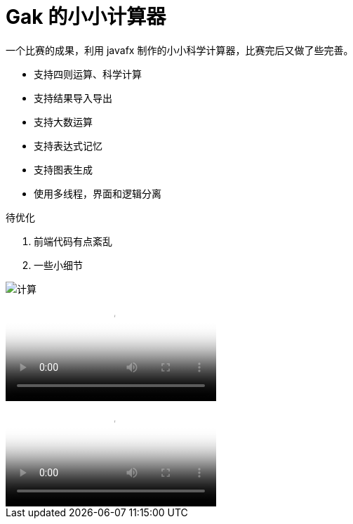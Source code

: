 = Gak 的小小计算器

一个比赛的成果，利用 javafx 制作的小小科学计算器，比赛完后又做了些完善。

- 支持四则运算、科学计算
- 支持结果导入导出
- 支持大数运算
- 支持表达式记忆
- 支持图表生成
- 使用多线程，界面和逻辑分离

待优化

1. 前端代码有点紊乱
2. 一些小细节

image::img/pic.gif[计算]

video::img/计算.mp4[计算过程]

video::img/图表.mp4[图表生成]
